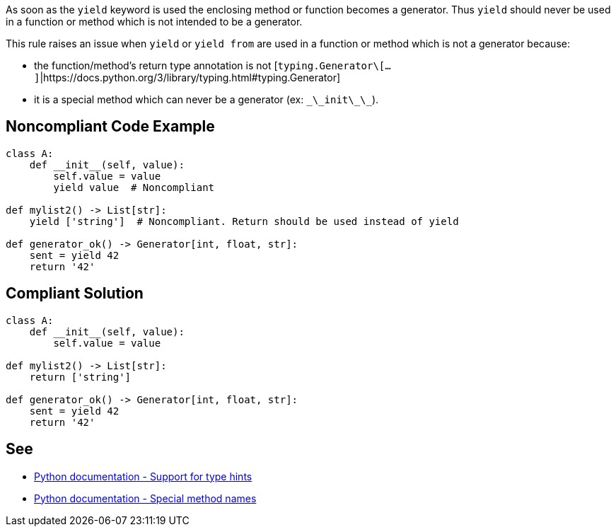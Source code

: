 As soon as the ``yield`` keyword is used the enclosing method or function becomes a generator. Thus ``yield`` should never be used in a function or method which is not intended to be a generator.

This rule raises an issue when ``yield`` or ``yield from`` are used in a function or method which is not a generator because:

* the function/method's return type annotation is not [``typing.Generator\[...]``|https://docs.python.org/3/library/typing.html#typing.Generator]
* it is a special method which can never be a generator (ex: ``\_\_init\_\_``).


== Noncompliant Code Example

----
class A:
    def __init__(self, value):
        self.value = value
        yield value  # Noncompliant

def mylist2() -> List[str]:
    yield ['string']  # Noncompliant. Return should be used instead of yield

def generator_ok() -> Generator[int, float, str]:
    sent = yield 42
    return '42'
----


== Compliant Solution

----
class A:
    def __init__(self, value):
        self.value = value

def mylist2() -> List[str]:
    return ['string']

def generator_ok() -> Generator[int, float, str]:
    sent = yield 42
    return '42'
----


== See

* https://docs.python.org/3/library/typing.html[Python documentation - Support for type hints]
* https://docs.python.org/3/reference/datamodel.html#special-method-names[Python documentation - Special method names]

